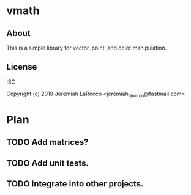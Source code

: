 * vmath
** About
This is a simple library for vector, point, and color manipulation.

** License
ISC


Copyright (c) 2018 Jeremiah LaRocco <jeremiah_larocco@fastmail.com>




* Plan
** TODO Add matrices?
** TODO Add unit tests.
** TODO Integrate into other projects.
